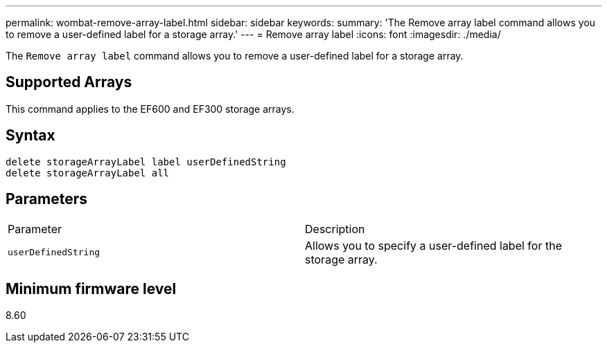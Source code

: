 ---
permalink: wombat-remove-array-label.html
sidebar: sidebar
keywords: 
summary: 'The Remove array label command allows you to remove a user-defined label for a storage array.'
---
= Remove array label
:icons: font
:imagesdir: ./media/

[.lead]
The `Remove array label` command allows you to remove a user-defined label for a storage array.

== Supported Arrays

This command applies to the EF600 and EF300 storage arrays.

== Syntax

----
delete storageArrayLabel label userDefinedString
delete storageArrayLabel all
----

== Parameters

|===
| Parameter| Description
a|
`userDefinedString`
a|
Allows you to specify a user-defined label for the storage array.
|===

== Minimum firmware level

8.60
